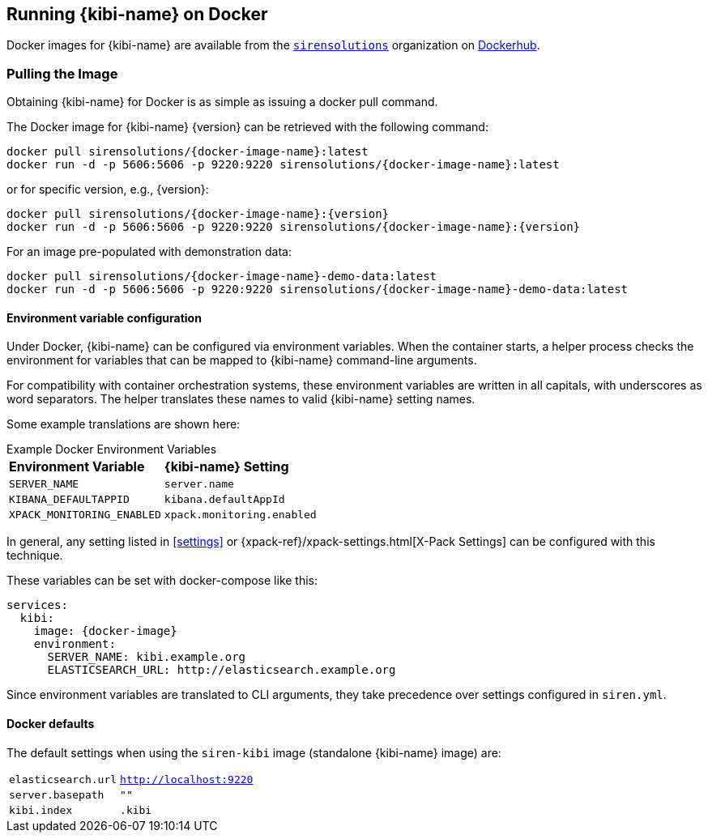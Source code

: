 [[docker]]
== Running {kibi-name} on Docker
Docker images for {kibi-name} are available from the https://hub.docker.com/u/sirensolutions/[`sirensolutions`] organization on https://hub.docker.com[Dockerhub].

=== Pulling the Image
Obtaining {kibi-name} for Docker is as simple as issuing a +docker pull+ command.

ifeval::["{release-state}"=="unreleased"]

However, version {version} of {kibi-name} has not yet been released, so no Docker
image is currently available for this version.

endif::[]

ifeval::["{release-state}"!="unreleased"]

The Docker image for {kibi-name} {version} can be retrieved with the following
command:

["source","sh",subs="attributes"]
--------------------------------------------
docker pull sirensolutions/{docker-image-name}:latest
docker run -d -p 5606:5606 -p 9220:9220 sirensolutions/{docker-image-name}:latest
--------------------------------------------

or for specific version, e.g., {version}:

["source","sh",subs="attributes"]
--------------------------------------------
docker pull sirensolutions/{docker-image-name}:{version}
docker run -d -p 5606:5606 -p 9220:9220 sirensolutions/{docker-image-name}:{version}
--------------------------------------------

For an image pre-populated with demonstration data:

["source","sh",subs="attributes"]
--------------------------------------------
docker pull sirensolutions/{docker-image-name}-demo-data:latest
docker run -d -p 5606:5606 -p 9220:9220 sirensolutions/{docker-image-name}-demo-data:latest
--------------------------------------------

[[docker-env-config]]
==== Environment variable configuration

Under Docker, {kibi-name} can be configured via environment variables. When
the container starts, a helper process checks the environment for variables that
can be mapped to {kibi-name} command-line arguments.

For compatibility with container orchestration systems, these
environment variables are written in all capitals, with underscores as
word separators. The helper translates these names to valid
{kibi-name} setting names.

Some example translations are shown here:

.Example Docker Environment Variables
[horizontal]
**Environment Variable**:: **{kibi-name} Setting**
`SERVER_NAME`:: `server.name`
`KIBANA_DEFAULTAPPID`:: `kibana.defaultAppId`
`XPACK_MONITORING_ENABLED`:: `xpack.monitoring.enabled`

In general, any setting listed in <<settings>> or
{xpack-ref}/xpack-settings.html[X-Pack Settings] can be configured
with this technique.

These variables can be set with +docker-compose+ like this:

["source","yaml",subs="attributes"]
----------------------------------------------------------
services:
  kibi:
    image: {docker-image}
    environment:
      SERVER_NAME: kibi.example.org
      ELASTICSEARCH_URL: http://elasticsearch.example.org
----------------------------------------------------------

Since environment variables are translated to CLI arguments, they take
precedence over settings configured in `siren.yml`.

==== Docker defaults
The default settings when using the `siren-kibi` image (standalone {kibi-name} image) are:

[horizontal]
`elasticsearch.url`:: `http://localhost:9220`
`server.basepath`:: `""`
`kibi.index`:: `.kibi`

endif::[]
